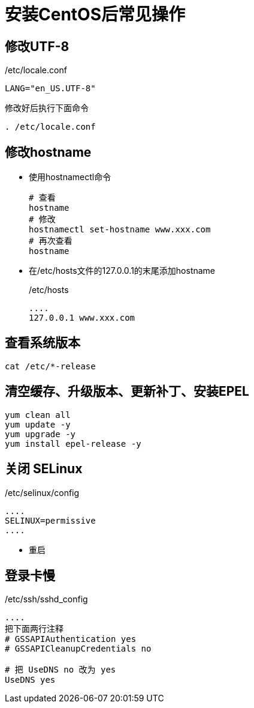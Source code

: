 = 安装CentOS后常见操作

== 修改UTF-8
./etc/locale.conf
[,ini]
----
LANG="en_US.UTF-8"
----

修改好后执行下面命令
[,shell]
----
. /etc/locale.conf
----

== 修改hostname
- 使用hostnamectl命令
+
[,shell]
----
# 查看
hostname
# 修改
hostnamectl set-hostname www.xxx.com
# 再次查看
hostname
----

- 在/etc/hosts文件的127.0.0.1的末尾添加hostname
+
./etc/hosts
[source,ini]
----
....
127.0.0.1 www.xxx.com
----

== 查看系统版本
[source,shell]
----
cat /etc/*-release
----

== 清空缓存、升级版本、更新补丁、安装EPEL
[source,shell]
----
yum clean all
yum update -y
yum upgrade -y
yum install epel-release -y
----

== 关闭 SELinux
./etc/selinux/config
[source,ini]
----
....
SELINUX=permissive
....
----
- 重启

== 登录卡慢
./etc/ssh/sshd_config
[source,shell]
----
....
把下面两行注释
# GSSAPIAuthentication yes
# GSSAPICleanupCredentials no

# 把 UseDNS no 改为 yes
UseDNS yes
----

